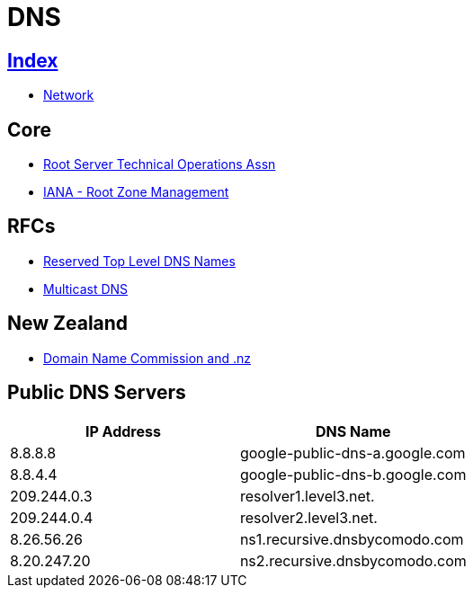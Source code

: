 = DNS

== link:../index.adoc[Index]

- link:index.adoc[Network]

== Core

- link:http://root-servers.org/[Root Server Technical Operations Assn]
- link:https://www.iana.org/domains/root[IANA - Root Zone Management]

== RFCs

- link:https://www.rfc-editor.org/info/rfc2606[Reserved Top Level DNS Names]
- link:https://www.rfc-editor.org/info/rfc6762[Multicast DNS]


== New Zealand

- link:https://www.dnc.org.nz/[Domain Name Commission and .nz]

== Public DNS Servers

[%header,cols=2*]
|===
| IP Address
| DNS Name

|8.8.8.8
|google-public-dns-a.google.com

|8.8.4.4
|google-public-dns-b.google.com

|209.244.0.3
|resolver1.level3.net.

|209.244.0.4
|resolver2.level3.net.

|8.26.56.26
|ns1.recursive.dnsbycomodo.com

|8.20.247.20
|ns2.recursive.dnsbycomodo.com
|===
